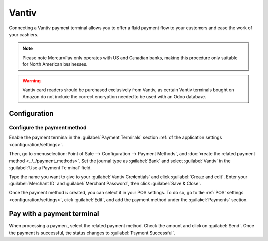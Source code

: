 ======
Vantiv
======

Connecting a Vantiv payment terminal allows you to offer a fluid payment flow to your customers and
ease the work of your cashiers.

.. note::
   Please note MercuryPay only operates with US and Canadian banks, making this procedure only
   suitable for North American businesses.

.. warning::
   Vantiv card readers should be purchased exclusively from Vantiv, as certain Vantiv terminals
   bought on Amazon do not include the correct encryption needed to be used with an Odoo database.

Configuration
=============

Configure the payment method
----------------------------

Enable the payment terminal in the :guilabel:`Payment Terminals` section :ref:`of the application
settings <configuration/settings>`.

Then, go to :menuselection:`Point of Sale --> Configuration --> Payment Methods`, and :doc:`create
the related payment method <../../payment_methods>`. Set the journal type as :guilabel:`Bank` and
select :guilabel:`Vantiv` in the :guilabel:`Use a Payment Terminal` field.

Type the name you want to give to your :guilabel:`Vantiv Credentials` and click :guilabel:`Create
and edit`. Enter your :guilabel:`Merchant ID` and :guilabel:`Merchant Password`, then click
:guilabel:`Save & Close`.

.. image:: vantiv/vantiv-method.png
   :alt: Vantiv payment method

Once the payment method is created, you can select it in your POS settings. To do so, go to the
:ref:`POS' settings <configuration/settings>`, click :guilabel:`Edit`, and add the payment method
under the :guilabel:`Payments` section.

Pay with a payment terminal
===========================

When processing a payment, select the related payment method. Check the amount and click on
:guilabel:`Send`. Once the payment is successful, the status changes to :guilabel:`Payment
Successful`.
